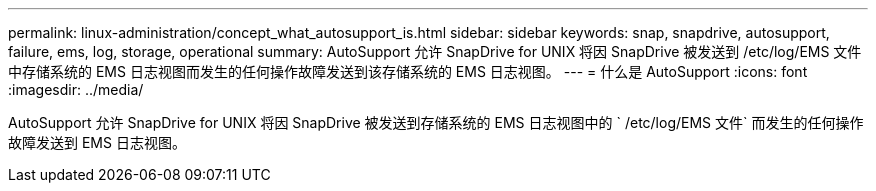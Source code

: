 ---
permalink: linux-administration/concept_what_autosupport_is.html 
sidebar: sidebar 
keywords: snap, snapdrive, autosupport, failure, ems, log, storage, operational 
summary: AutoSupport 允许 SnapDrive for UNIX 将因 SnapDrive 被发送到 /etc/log/EMS 文件中存储系统的 EMS 日志视图而发生的任何操作故障发送到该存储系统的 EMS 日志视图。 
---
= 什么是 AutoSupport
:icons: font
:imagesdir: ../media/


[role="lead"]
AutoSupport 允许 SnapDrive for UNIX 将因 SnapDrive 被发送到存储系统的 EMS 日志视图中的 ` /etc/log/EMS 文件` 而发生的任何操作故障发送到 EMS 日志视图。
